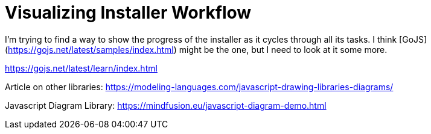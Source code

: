 = Visualizing Installer Workflow
:hp-tags: research

I'm trying to find a way to show the progress of the installer as it cycles through all its tasks.  I think [GoJS](https://gojs.net/latest/samples/index.html) might be the one, but I need to look at it some more.

https://gojs.net/latest/learn/index.html

Article on other libraries:  https://modeling-languages.com/javascript-drawing-libraries-diagrams/

Javascript Diagram Library: https://mindfusion.eu/javascript-diagram-demo.html